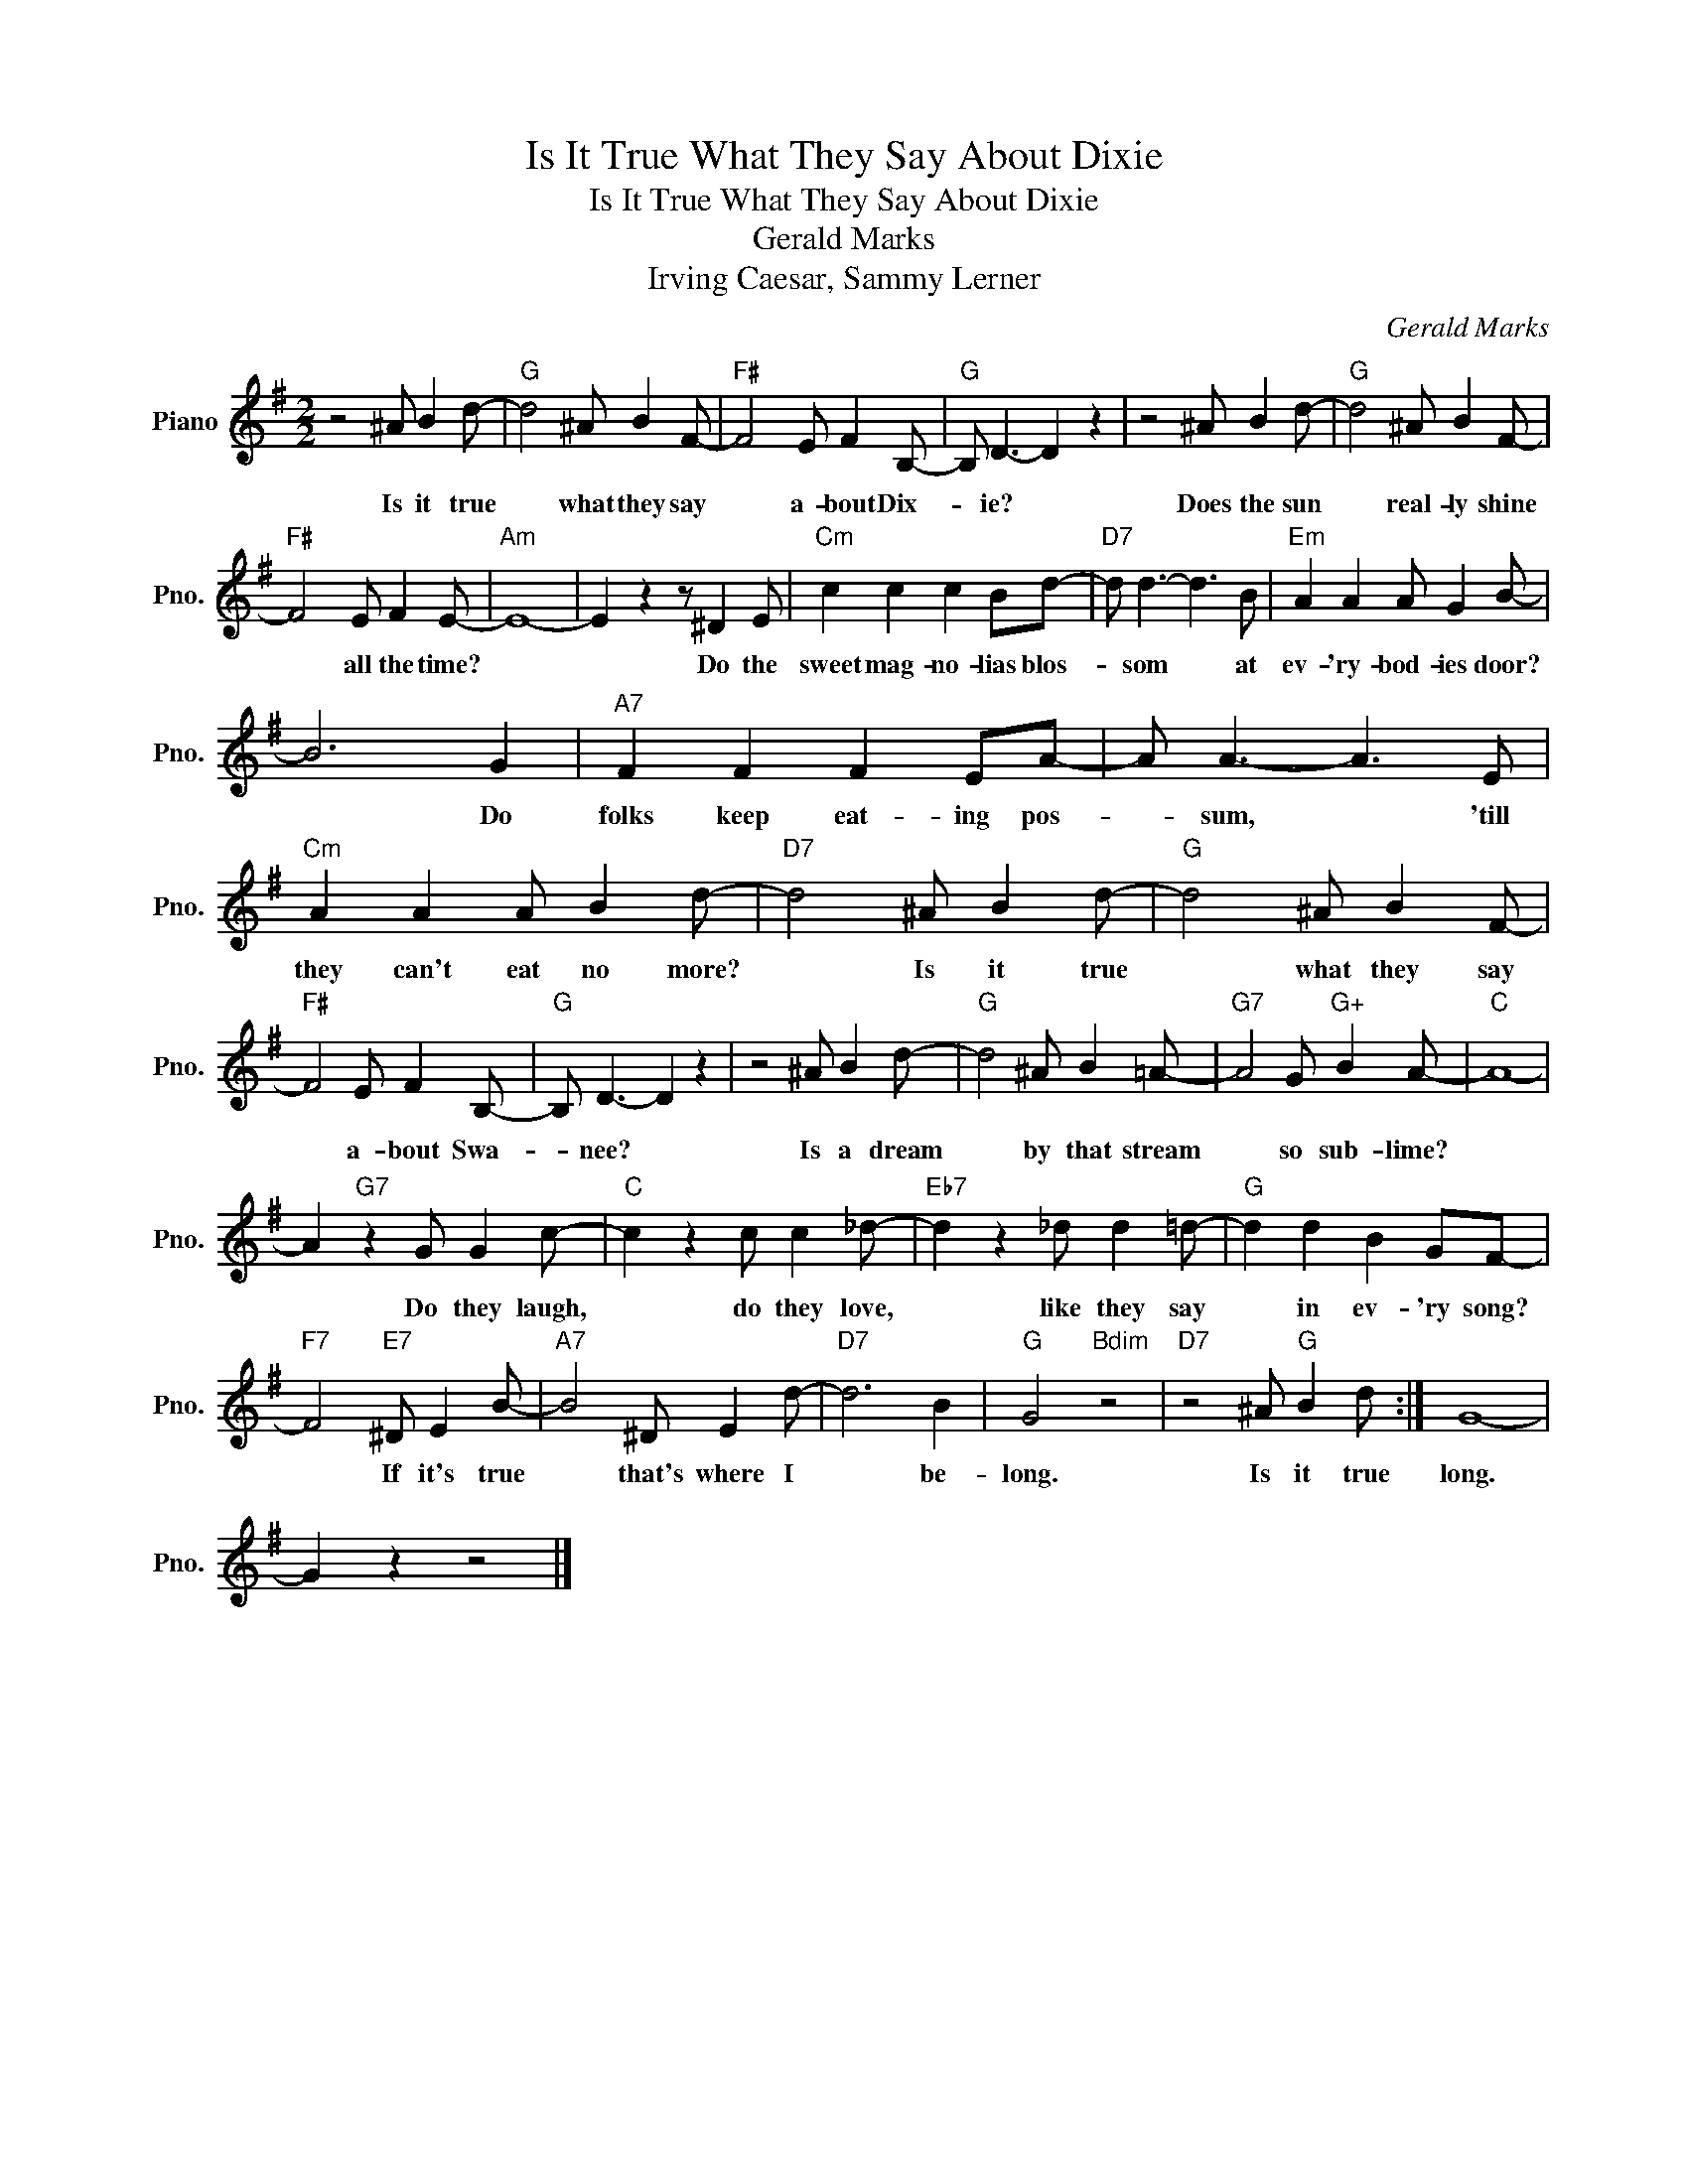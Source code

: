 X:1
T:Is It True What They Say About Dixie
T:Is It True What They Say About Dixie
T:Gerald Marks
T:Irving Caesar, Sammy Lerner
C:Gerald Marks
Z:All Rights Reserved
L:1/8
M:2/2
K:G
V:1 treble nm="Piano" snm="Pno."
%%MIDI program 0
V:1
 z4 ^A B2 d- |"G" d4 ^A B2 F- |"F#" F4 E F2 B,- |"G" B, D3- D2 z2 | z4 ^A B2 d- |"G" d4 ^A B2 F- | %6
w: Is it true|* what they say|* a- bout Dix-|* ie? *|Does the sun|* real- ly shine|
"F#" F4 E F2 E- |"Am" E8- | E2 z2 z ^D2 E |"Cm" c2 c2 c2 Bd- |"D7" d d3- d3 B |"Em" A2 A2 A G2 B- | %12
w: * all the time?||* Do the|sweet mag- no- lias blos-|* som * at|ev- 'ry- bod- ies door?|
 B6 G2 |"A7" F2 F2 F2 EA- | A A3- A3 E |"Cm" A2 A2 A B2 d- |"D7" d4 ^A B2 d- |"G" d4 ^A B2 F- | %18
w: * Do|folks keep eat- ing pos-|* sum, * 'till|they can't eat no more?|* Is it true|* what they say|
"F#" F4 E F2 B,- |"G" B, D3- D2 z2 | z4 ^A B2 d- |"G" d4 ^A B2 =A- |"G7" A4 G"G+" B2 A- |"C" A8- | %24
w: * a- bout Swa-|* nee? *|Is a dream|* by that stream|* so sub- lime?||
 A2"G7" z2 G G2 c- |"C" c2 z2 c c2 _d- |"Eb7" d2 z2 _d d2 =d- |"G" d2 d2 B2 GF- | %28
w: * Do they laugh,|* do they love,|* like they say|* in ev- 'ry song?|
"F7" F4"E7" ^D E2 B- |"A7" B4 ^D E2 d- |"D7" d6 B2 |"G" G4"Bdim" z4 |"D7" z4 ^A"G" B2 d :| G8- | %34
w: * If it's true|* that's where I|* be-|long.|Is it true|long.|
 G2 z2 z4 |] %35
w: |

